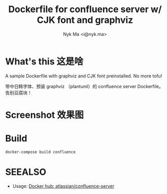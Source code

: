 #+TITLE: Dockerfile for confluence server w/ CJK font and graphviz
#+AUTHOR: Nyk Ma <i@nyk.ma>
* What's this 这是啥
  :PROPERTIES:
  :ID:       4ace7348-ccb6-4bd7-8c7d-bb3a188a4fb1
  :END:

A sample Dockerfile with graphviz and CJK font preinstalled. No more tofu!

带中日韩字体、预装 graphviz （plantuml）的 confluence server Dockerfile。告别豆腐块！

* Screenshot 效果图
  :PROPERTIES:
  :ID:       270b2690-51a3-44ee-b420-52092aebec0a
  :END:

[[https://user-images.githubusercontent.com/1191636/79956086-3c5d1600-84b2-11ea-8db7-fb490aea36be.png]]

[[https://user-images.githubusercontent.com/1191636/79956238-76c6b300-84b2-11ea-991c-0dabe976e58b.png]]

* Build
  :PROPERTIES:
  :ID:       691d0ec2-f770-415b-81ea-eb68ac27a179
  :END:

#+begin_src shell
docker-compose build confluence
#+end_src

* SEEALSO
  :PROPERTIES:
  :ID:       759ec43c-10fe-46d0-aa34-2568b0cf212f
  :END:

- Usage: [[https://hub.docker.com/r/atlassian/confluence-server][Docker hub: atlassian/confluence-server]]
